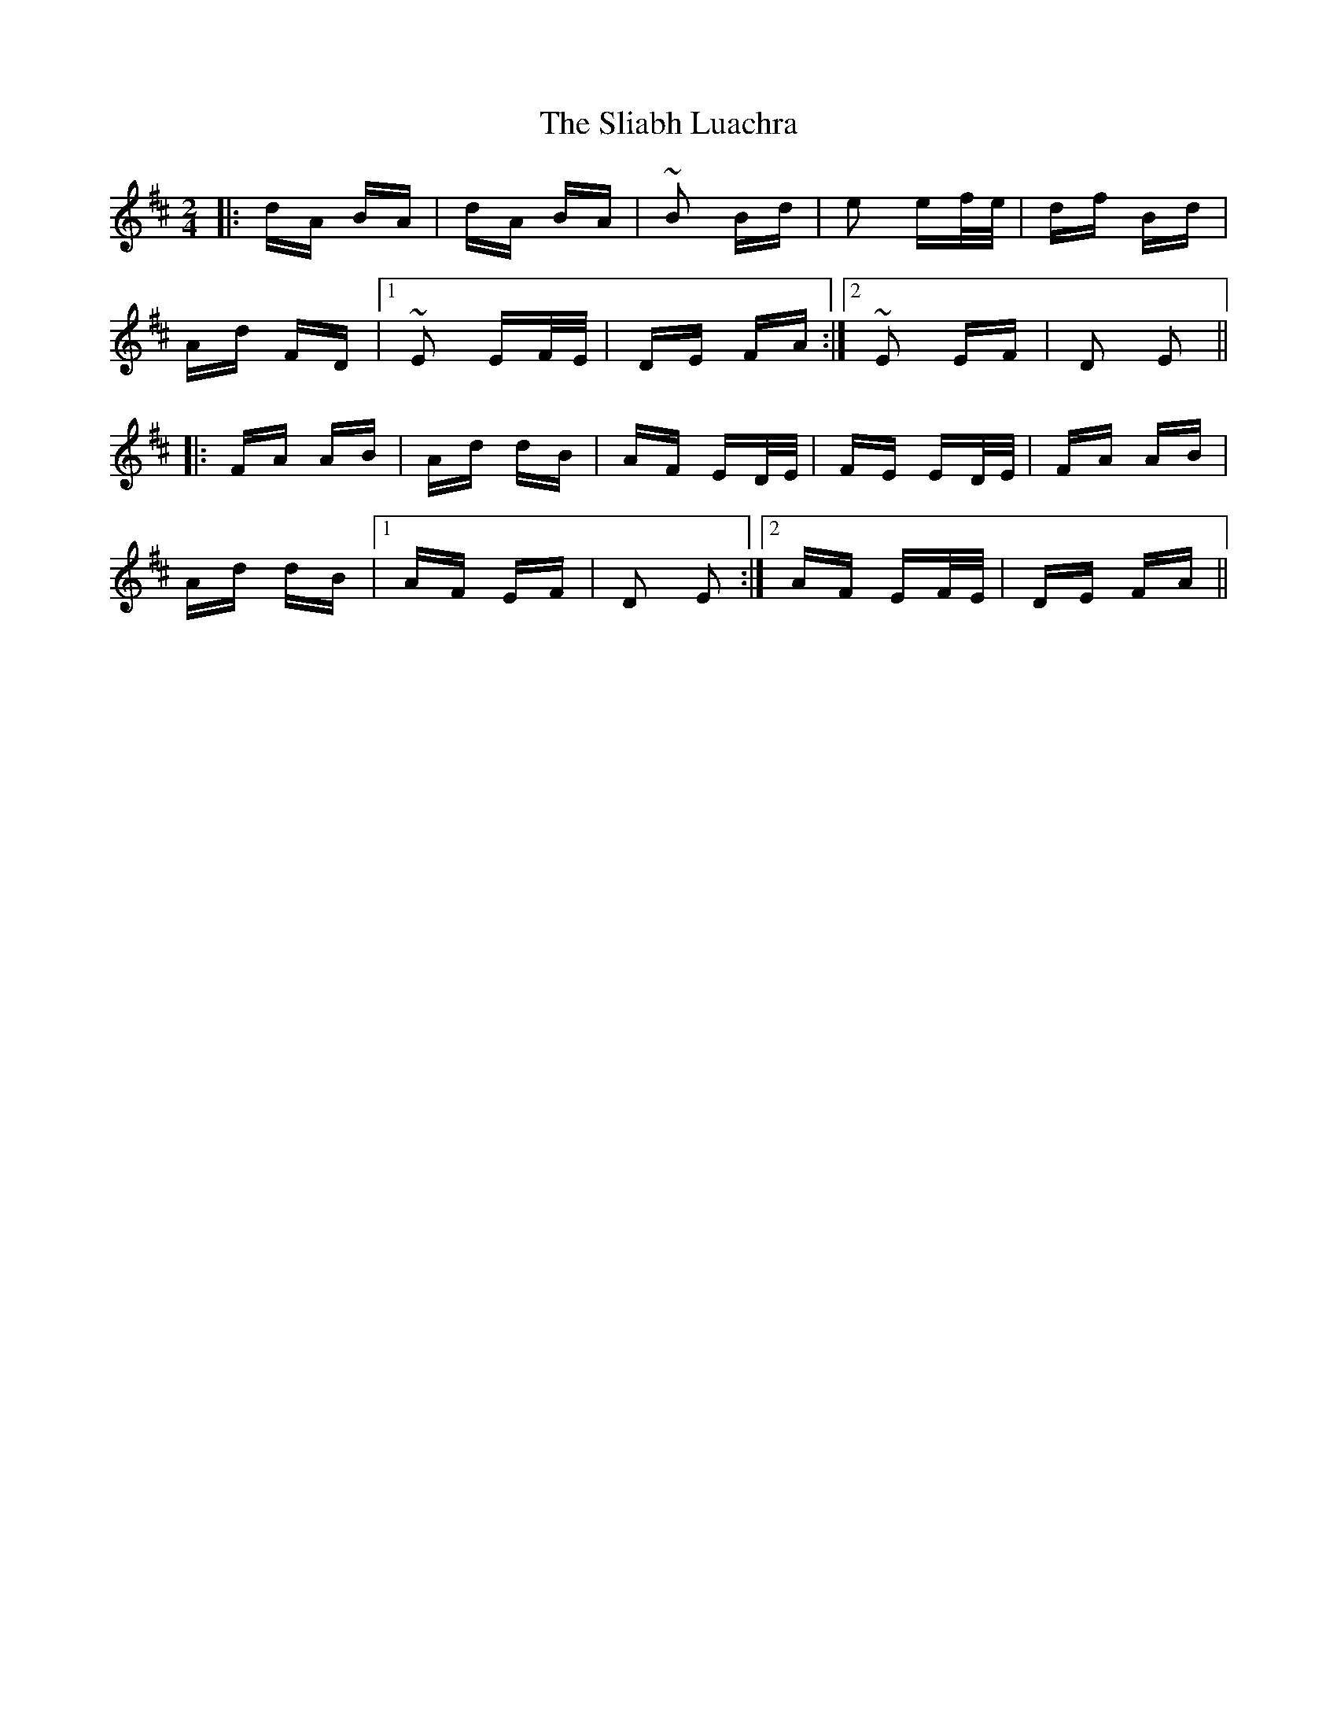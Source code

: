 X: 37437
T: Sliabh Luachra, The
R: polka
M: 2/4
K: Dmajor
|:dA BA|dA BA|~B2 Bd|e2 ef/e/|df Bd|
Ad FD|1 ~E2 EF/E/|DE FA:|2 ~E2 EF|D2 E2||
|:FA AB|Ad dB|AF ED/E/|FE ED/E/|FA AB|
Ad dB|1 AF EF|D2 E2:|2 AF EF/E/|DE FA||

